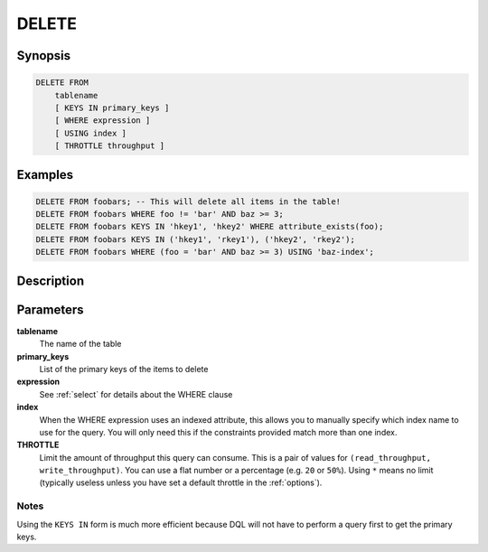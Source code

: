 DELETE
======

Synopsis
--------
.. code-block:: sql

    DELETE FROM
        tablename
        [ KEYS IN primary_keys ]
        [ WHERE expression ]
        [ USING index ]
        [ THROTTLE throughput ]

Examples
--------
.. code-block:: sql

    DELETE FROM foobars; -- This will delete all items in the table!
    DELETE FROM foobars WHERE foo != 'bar' AND baz >= 3;
    DELETE FROM foobars KEYS IN 'hkey1', 'hkey2' WHERE attribute_exists(foo);
    DELETE FROM foobars KEYS IN ('hkey1', 'rkey1'), ('hkey2', 'rkey2');
    DELETE FROM foobars WHERE (foo = 'bar' AND baz >= 3) USING 'baz-index';

Description
-----------

Parameters
----------
**tablename**
    The name of the table

**primary_keys**
    List of the primary keys of the items to delete

**expression**
    See :ref:`select` for details about the WHERE clause

**index**
    When the WHERE expression uses an indexed attribute, this allows you to
    manually specify which index name to use for the query. You will only need
    this if the constraints provided match more than one index.

**THROTTLE**
    Limit the amount of throughput this query can consume. This is a pair of
    values for ``(read_throughput, write_throughput)``. You can use a flat
    number or a percentage (e.g. ``20`` or ``50%``). Using ``*`` means no limit
    (typically useless unless you have set a default throttle in the
    :ref:`options`).

Notes
#####
Using the ``KEYS IN`` form is much more efficient because DQL will not have to
perform a query first to get the primary keys.
